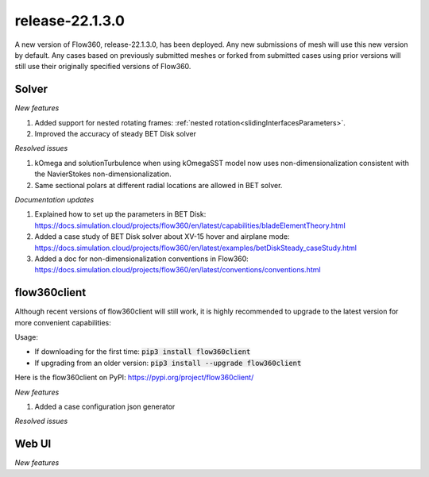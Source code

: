 .. _release-22.1.3.0:

release-22.1.3.0
================

A new version of Flow360, release-22.1.3.0, has been deployed. Any
new submissions of mesh will use this new version by default. Any
cases based on previously submitted meshes or forked from submitted
cases using prior versions will still use their originally specified
versions of Flow360.
   
Solver
------

*New features*

1. Added support for nested rotating frames: :ref:`nested rotation<slidingInterfacesParameters>`.

2. Improved the accuracy of steady BET Disk solver

*Resolved issues*

1. kOmega and solutionTurbulence when using kOmegaSST model now uses non-dimensionalization consistent with the NavierStokes non-dimensionalization.

2. Same sectional polars at different radial locations are allowed in BET solver.

*Documentation updates*

1. Explained how to set up the parameters in BET Disk: https://docs.simulation.cloud/projects/flow360/en/latest/capabilities/bladeElementTheory.html

2. Added a case study of BET Disk solver about XV-15 hover and airplane mode: https://docs.simulation.cloud/projects/flow360/en/latest/examples/betDiskSteady_caseStudy.html

3. Added a doc for non-dimensionalization conventions in Flow360: https://docs.simulation.cloud/projects/flow360/en/latest/conventions/conventions.html

flow360client
-------------

Although recent versions of flow360client will still work, it is
highly recommended to upgrade to the latest version for more
convenient capabilities:

Usage:

- If downloading for the first time: :code:`pip3 install flow360client`

- If upgrading from an older version: :code:`pip3 install --upgrade flow360client`

Here is the flow360client on PyPI\: https://pypi.org/project/flow360client/

*New features*

1. Added a case configuration json generator

*Resolved issues*

Web UI
------

*New features*
